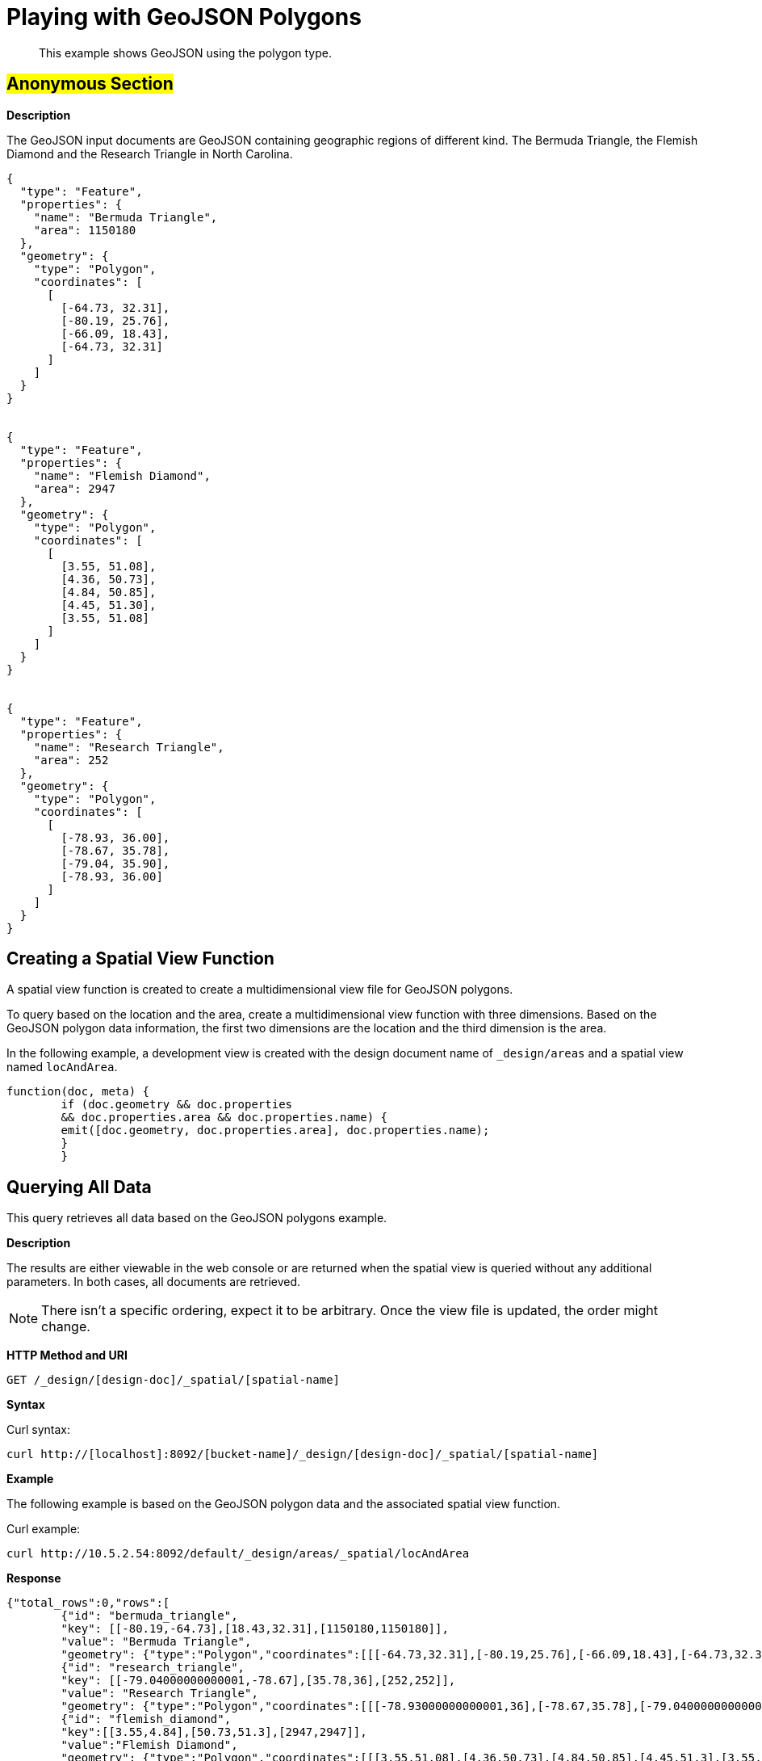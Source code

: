 [#sv-example-geo]
= Playing with GeoJSON Polygons

[abstract]
This example shows GeoJSON using the polygon type.

== #Anonymous Section#

*Description*

The GeoJSON input documents are GeoJSON containing geographic regions of different kind.
The Bermuda Triangle, the Flemish Diamond and the Research Triangle in North Carolina.

----
{
  "type": "Feature",
  "properties": {
    "name": "Bermuda Triangle",
    "area": 1150180
  },
  "geometry": {
    "type": "Polygon",
    "coordinates": [
      [
        [-64.73, 32.31],
        [-80.19, 25.76],
        [-66.09, 18.43],
        [-64.73, 32.31]
      ]
    ]
  }
}


{
  "type": "Feature",
  "properties": {
    "name": "Flemish Diamond",
    "area": 2947
  },
  "geometry": {
    "type": "Polygon",
    "coordinates": [
      [
        [3.55, 51.08],
        [4.36, 50.73],
        [4.84, 50.85],
        [4.45, 51.30],
        [3.55, 51.08]
      ]
    ]
  }
}


{
  "type": "Feature",
  "properties": {
    "name": "Research Triangle",
    "area": 252
  },
  "geometry": {
    "type": "Polygon",
    "coordinates": [
      [
        [-78.93, 36.00],
        [-78.67, 35.78],
        [-79.04, 35.90],
        [-78.93, 36.00]
      ]
    ]
  }
}
----

== Creating a Spatial View Function

A spatial view function is created to create a multidimensional view file for GeoJSON polygons.

To query based on the location and the area, create a multidimensional view function with three dimensions.
Based on the GeoJSON polygon data information, the first two dimensions are the location and the third dimension is the area.

In the following example, a development view is created with the design document name of `_design/areas` and a spatial view named `locAndArea`.

----
function(doc, meta) {
        if (doc.geometry && doc.properties
        && doc.properties.area && doc.properties.name) {
        emit([doc.geometry, doc.properties.area], doc.properties.name);
        }
        }
----

== Querying All Data

This query retrieves all data based on the GeoJSON polygons example.

*Description*

The results are either viewable in the web console or are returned when the spatial view is queried without any additional parameters.
In both cases, all documents are retrieved.

NOTE: There isn't a specific ordering, expect it to be arbitrary.
Once the view file is updated, the order might change.

*HTTP Method and URI*

----
GET /_design/[design-doc]/_spatial/[spatial-name]
----

*Syntax*

Curl syntax:

----
curl http://[localhost]:8092/[bucket-name]/_design/[design-doc]/_spatial/[spatial-name]
----

*Example*

The following example is based on the GeoJSON polygon data and the associated spatial view function.

Curl example:

----
curl http://10.5.2.54:8092/default/_design/areas/_spatial/locAndArea
----

*Response*

----
{"total_rows":0,"rows":[
        {"id": "bermuda_triangle",
        "key": [[-80.19,-64.73],[18.43,32.31],[1150180,1150180]],
        "value": "Bermuda Triangle",
        "geometry": {"type":"Polygon","coordinates":[[[-64.73,32.31],[-80.19,25.76],[-66.09,18.43],[-64.73,32.31]]]}},
        {"id": "research_triangle",
        "key": [[-79.04000000000001,-78.67],[35.78,36],[252,252]],
        "value": "Research Triangle",
        "geometry": {"type":"Polygon","coordinates":[[[-78.93000000000001,36],[-78.67,35.78],[-79.04000000000001,35.9],[-78.93000000000001,36]]]}},
        {"id": "flemish_diamond",
        "key":[[3.55,4.84],[50.73,51.3],[2947,2947]],
        "value":"Flemish Diamond",
        "geometry": {"type":"Polygon","coordinates":[[[3.55,51.08],[4.36,50.73],[4.84,50.85],[4.45,51.3],[3.55,51.08]]]}}}]}
----

The individual rows contain the total_rows (which is always 0), document ID, the key that got stored, the emitted value, and geometry.
The key gets automatically calculated and is the enclosing bounding box of the emitted geometry.
When refining the query, the key is always used for comparison.

== Querying on the Area

This query retrieves data based on the GeoJSON polygon example and associated with a large square footage.

*Description*

In this example, all documents queried are associated with any really large area.
For example, the criteria could be any areas bigger than 10,000 square kilometers without caring about a specific location  or query for areas bigger than 10,000 square kilometers without caring where they are.

In this case, the existing view can be queried with wildcards on the location (the first two dimensions) and an open range for the area.

*HTTP method and URI*

----
GET [bucket-name]/_design/[design-doc]/_spatial/[spatial-name]
----

*Syntax*

Curl syntax:

----
curl http://[localhost]:8092/[bucket-name]/_design/[design-doc]/_spatial/[spatial-name]?start_range=[]&end_range=[]
----

*Example*

The following example is based on the GeoJSON polygon data and the associated spatial view function.

Curl example:

----
curl http://localhost:8092/default/_design/areas/_spatial/locAndArea?start_range=[null,null,10000]&end_range=[null,null,null]
----

Alternatively, the query could have used `start_range=[-180,-90,10000]&end_range=[180,90,null]`  because the longitudes and latitudes have those bounds.

*Response*

The results contain only the Bermuda Triangle:

----
{"total_rows":0,"rows":[
        {"id": "bermuda_triangle",
        "key": [[-80.19,-64.73],[18.43,32.31],[1150180,1150180]],
        "value": "Bermuda Triangle",
        "geometry": {"type":"Polygon","coordinates":[[[-64.73,32.31],[-80.19,25.76],[-66.09,18.43],[-64.73,32.31]]]}}]}
----

== Querying on the East

This query retrieves data based on the GeoJSON polygons example and associated with the eastern hemisphere.

*Description*

In this example, all documents that are on the eastern hemisphere are queried.
In addition, since the area is also emitted as third dimension, queries need to contain that as well.
As we don't care what the area is, we'll query it with the wildcard, null.
So the final query is:

This means the following coordinates are specified:

* longitude (first dimension) greater than 0 and smaller than 180
* latitude (second dimension) between -90 and 90.
* null (third dimension) as a wildcard since, in this case, the third dimension doesn't matter.

The longitude and latitude are represented by the query parameters are `start_range=[0,-90]&end_range=[180,90]`.
If just those two query parameters are specified, an error message displays indicating that the dimensionality doesn't match.
That's why the `null` wildcard is used to represent the third dimension.

*HTTP method and URI*

----
GET [bucket-name]/_design/[design-doc]/_spatial/[spatial-name]
----

*Syntax*

Curl syntax:

----
curl http://[localhost]:8092/[bucket-name]/_design/[design-doc]/_spatial/[spatial-name]?start_range=[]&end_range=[]
----

*Example*

The following example is based on the GeoJSON polygon data and the associated spatial view function.

Curl example:

----
curl http://10.5.2.54:8092/default/_design/areas/_spatial/locAndArea?start_range=[0,-90,null]&end_range=[180,90,null]
----

*Response*

The results contain only the Flemish Diamond:

----
{"total_rows":0,"rows":[
        {"id": "flemish_diamond",
        "key":[[3.55,4.84],[50.73,51.3],[2947,2947]],
        "value":"Flemish Diamond",
        "geometry":{"type":"Polygon","coordinates":[[[3.55,51.08],[4.36,50.73],[4.84,50.85],[4.45,51.3],[3.55,51.08]]]}}]}
----

== Querying on Non-intersect

This query retrieves data based on the GeoJSON polygon example and on bounding box parameters that are within the query range.

*Description*

Queries only filter on a bounding box level.
This means that even if the actual geometry doesn't intersect the query ranges but its bounding box does, it is still included in the result.

*HTTP method and URI*

----
GET [bucket-name]/_design/[design-doc]/_spatial/[spatial-name]
----

*Syntax*

Curl syntax:

----
curl http://[localhost]:8092/[bucket-name]/_design/[design-doc]/_spatial/[spatial-name]?start_range=[]&end_range=[]
----

*Example*

The following example is based on the GeoJSON polygon data and the associated spatial view function.

Curl example:

----
curl http://10.5.2.54:8092/default/_design/areas/_spatial/locAndArea?start_range=[-84,29,null]&end_range=[-72,37,null]
----

*Response*

The response shows that the ranges don't intersect the polygon of the Bermuda Triangle, but its enclosing bounding box does which can be found in its key.

----
{"total_rows":0,"rows":[
        {"id": "bermuda_triangle",
        "key": [[-80.19,-64.73],[18.43,32.31],[1150180,1150180]],
        "value": "Bermuda Triangle",
        "geometry": {"type":"Polygon","coordinates":[[[-64.73,32.31],[-80.19,25.76],[-66.09,18.43],[-64.73,32.31]]]}},
        {"id": "research_triangle",
        "key": [[-79.04000000000001,-78.67],[35.78,36],[252,252]],
        "value": "Research Triangle",
        "geometry": {"type":"Polygon","coordinates":[[[-78.93000000000001,36],[-78.67,35.78],[-79.04000000000001,35.9],[-78.93000000000001,36]]]}}]}
----
